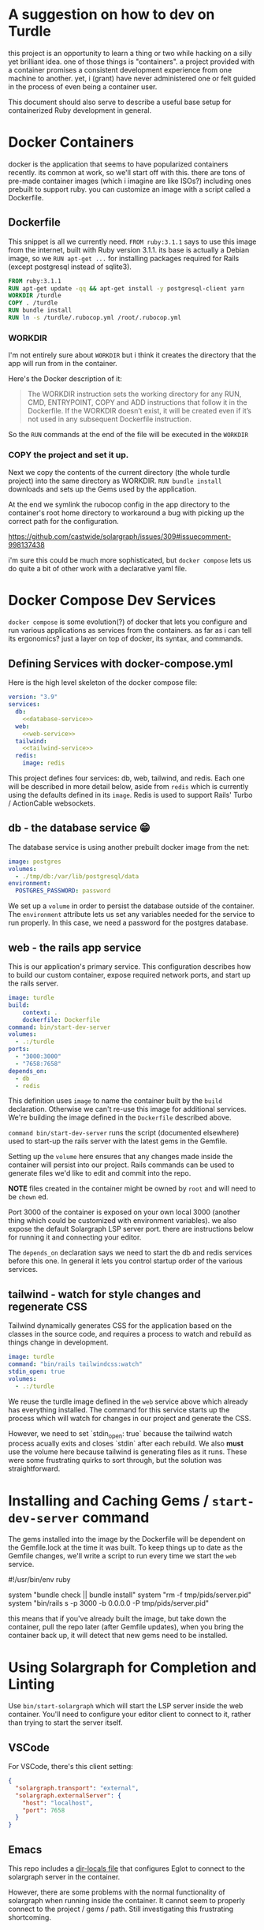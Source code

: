* A suggestion on how to dev on Turdle

this project is an opportunity to learn a thing or two while hacking on
a silly yet brilliant idea. one of those things is "containers". a project
provided with a container promises a consistent development experience
from one machine to another. yet, i (grant) have never administered one
or felt guided in the process of even being a container user.

This document should also serve to describe a useful base setup for containerized
Ruby development in general.

* Docker Containers

docker is the application that seems to have popularized containers recently.
its common at work, so we'll start off with this. there are tons of pre-made
container images (which i imagine are like ISOs?) including ones prebuilt to
support ruby. you can customize an image with a script called a Dockerfile.

** Dockerfile

This snippet is all we currently need. ~FROM ruby:3.1.1~ says to use this
image from the internet, built with Ruby version 3.1.1. its base is actually
a Debian image, so we ~RUN apt-get ...~ for installing packages required
for Rails (except postgresql instead of sqlite3).

#+begin_src dockerfile :tangle Dockerfile
  FROM ruby:3.1.1
  RUN apt-get update -qq && apt-get install -y postgresql-client yarn
  WORKDIR /turdle
  COPY . /turdle
  RUN bundle install
  RUN ln -s /turdle/.rubocop.yml /root/.rubocop.yml
#+end_src

*** WORKDIR

I'm not entirely sure about ~WORKDIR~ but i think it creates the directory
that the app will run from in the container.

Here's the Docker description of it:

#+begin_quote
The WORKDIR instruction sets the working directory for any RUN, CMD, ENTRYPOINT, COPY and ADD
instructions that follow it in the Dockerfile. If the WORKDIR doesn’t exist, it will be created even if
it’s not used in any subsequent Dockerfile instruction.
#+end_quote

So the ~RUN~ commands at the end of the file will be executed in the ~WORKDIR~

*** COPY the project and set it up.

Next we copy the contents of the current directory (the whole turdle project)
into the same directory as WORKDIR. ~RUN bundle install~ downloads and
sets up the Gems used by the application.

At the end we symlink the rubocop config in the app directory to the container's
root home directory to workaround a bug with picking up the correct path
for the configuration.

https://github.com/castwide/solargraph/issues/309#issuecomment-998137438

i'm sure this could be much more sophisticated, but ~docker compose~ lets
us do quite a bit of other work with a declarative yaml file.

* Docker Compose Dev Services

~docker compose~ is some evolution(?) of docker that lets you configure and run
various applications as services from the containers. as far as i can tell its
ergonomics? just a layer on top of docker, its syntax, and commands.

** Defining Services with docker-compose.yml

Here is the high level skeleton of the docker compose file:

#+begin_src yaml :tangle docker-compose.yml :noweb yes
  version: "3.9"
  services:
    db:
      <<database-service>>
    web:
      <<web-service>>
    tailwind:
      <<tailwind-service>>
    redis:
      image: redis
#+end_src

This project defines four services: db, web, tailwind, and redis. Each
one will be described in more detail below, aside from ~redis~ which is
currently using the defaults defined in its ~image~. Redis is used to support
Rails' Turbo / ActionCable websockets.

** db - the database service 😁

The database service is using another prebuilt docker image from the net:

#+name: database-service
#+begin_src yaml
    image: postgres
    volumes:
      - ./tmp/db:/var/lib/postgresql/data
    environment:
      POSTGRES_PASSWORD: password
#+end_src

We set up a ~volume~ in order to persist the database outside of the container.
The ~environment~ attribute lets us set any variables needed for the service to
run properly. In this case, we need a password for the postgres database.

** web - the rails app service

This is our application's primary service. This configuration describes how to build
our custom container, expose required network ports, and start up the rails server.

#+name: web-service
#+begin_src yaml
  image: turdle
  build:
      context: .
      dockerfile: Dockerfile
  command: bin/start-dev-server
  volumes:
    - .:/turdle
  ports:
    - "3000:3000"
    - "7658:7658"
  depends_on:
    - db
    - redis
#+end_src

This definition uses ~image~ to name the container built by the ~build~ declaration.
Otherwise we can't re-use this image for additional services. We're building the image
defined in the ~Dockerfile~ described above.

~command bin/start-dev-server~ runs the script (documented elsewhere)
used to start-up the rails server with the latest gems in the Gemfile.

Setting up the ~volume~ here ensures that any changes made inside the container will
persist into our project. Rails commands can be used to generate files we'd like to edit
and commit into the repo.

*NOTE* files created in the container might be owned by ~root~ and will
need to be ~chown~ ed.

Port 3000 of the container is exposed on your own local 3000 (another thing
which could be customized with environment variables). we also expose the
default Solargraph LSP server port. there are instructions below for running
it and connecting your editor.

The ~depends_on~ declaration says we need to start the db and redis services
before this one. In general it lets you control startup order of the various services.

** tailwind - watch for style changes and regenerate CSS

Tailwind dynamically generates CSS for the application based on the classes
in the source code, and requires a process to watch and rebuild as things
change in development.

#+name: tailwind-service
#+begin_src yaml
    image: turdle
    command: "bin/rails tailwindcss:watch"
    stdin_open: true
    volumes:
      - .:/turdle
#+end_src

We reuse the turdle image defined in the ~web~ service above which already
has everything installed. The command for this service starts up the process
which will watch for changes in our project and generate the CSS.

However, we need to set `stdin_open: true` because the tailwind watch process
acually exits and closes `stdin` after each rebuild. We also *must* use
the volume here because tailwind is generating files as it runs. These
were some frustrating quirks to sort through, but the solution was straightforward.

* Installing and Caching Gems / ~start-dev-server~ command

The gems installed into the image by the Dockerfile will be dependent on the
Gemfile.lock at the time it was built. To keep things up to date as the Gemfile
changes, we'll write a script to run every time we start the ~web~ service.

#+begin_example ruby :tangle bin/start-dev-server
  #!/usr/bin/env ruby
  # frozen_string_literal: true

  system "bundle check || bundle install"
  system "rm -f tmp/pids/server.pid"
  system "bin/rails s -p 3000 -b 0.0.0.0 -P tmp/pids/server.pid"
#+end_example

this means that if you've already built the image, but take down the container,
pull the repo later (after Gemfile updates), when you bring the container back
up, it will detect that new gems need to be installed.

* Using Solargraph for Completion and Linting

Use ~bin/start-solargraph~ which will start the LSP server inside the web
container. You'll need to configure your editor client to connect to it, rather
than trying to start the server itself.

** VSCode

For VSCode, there's this client setting:

#+begin_src json
  {
    "solargraph.transport": "external",
    "solargraph.externalServer": {
      "host": "localhost",
      "port": 7658
    }
  }
#+end_src

** Emacs

This repo includes a [[file:.dir-locals.el][dir-locals file]] that configures Eglot to connect to
the solargraph server in the container.

However, there are some problems with the normal functionality of solargraph
when running inside the container. It cannot seem to properly connect to the
project / gems / path. Still investigating this frustrating shortcoming.
